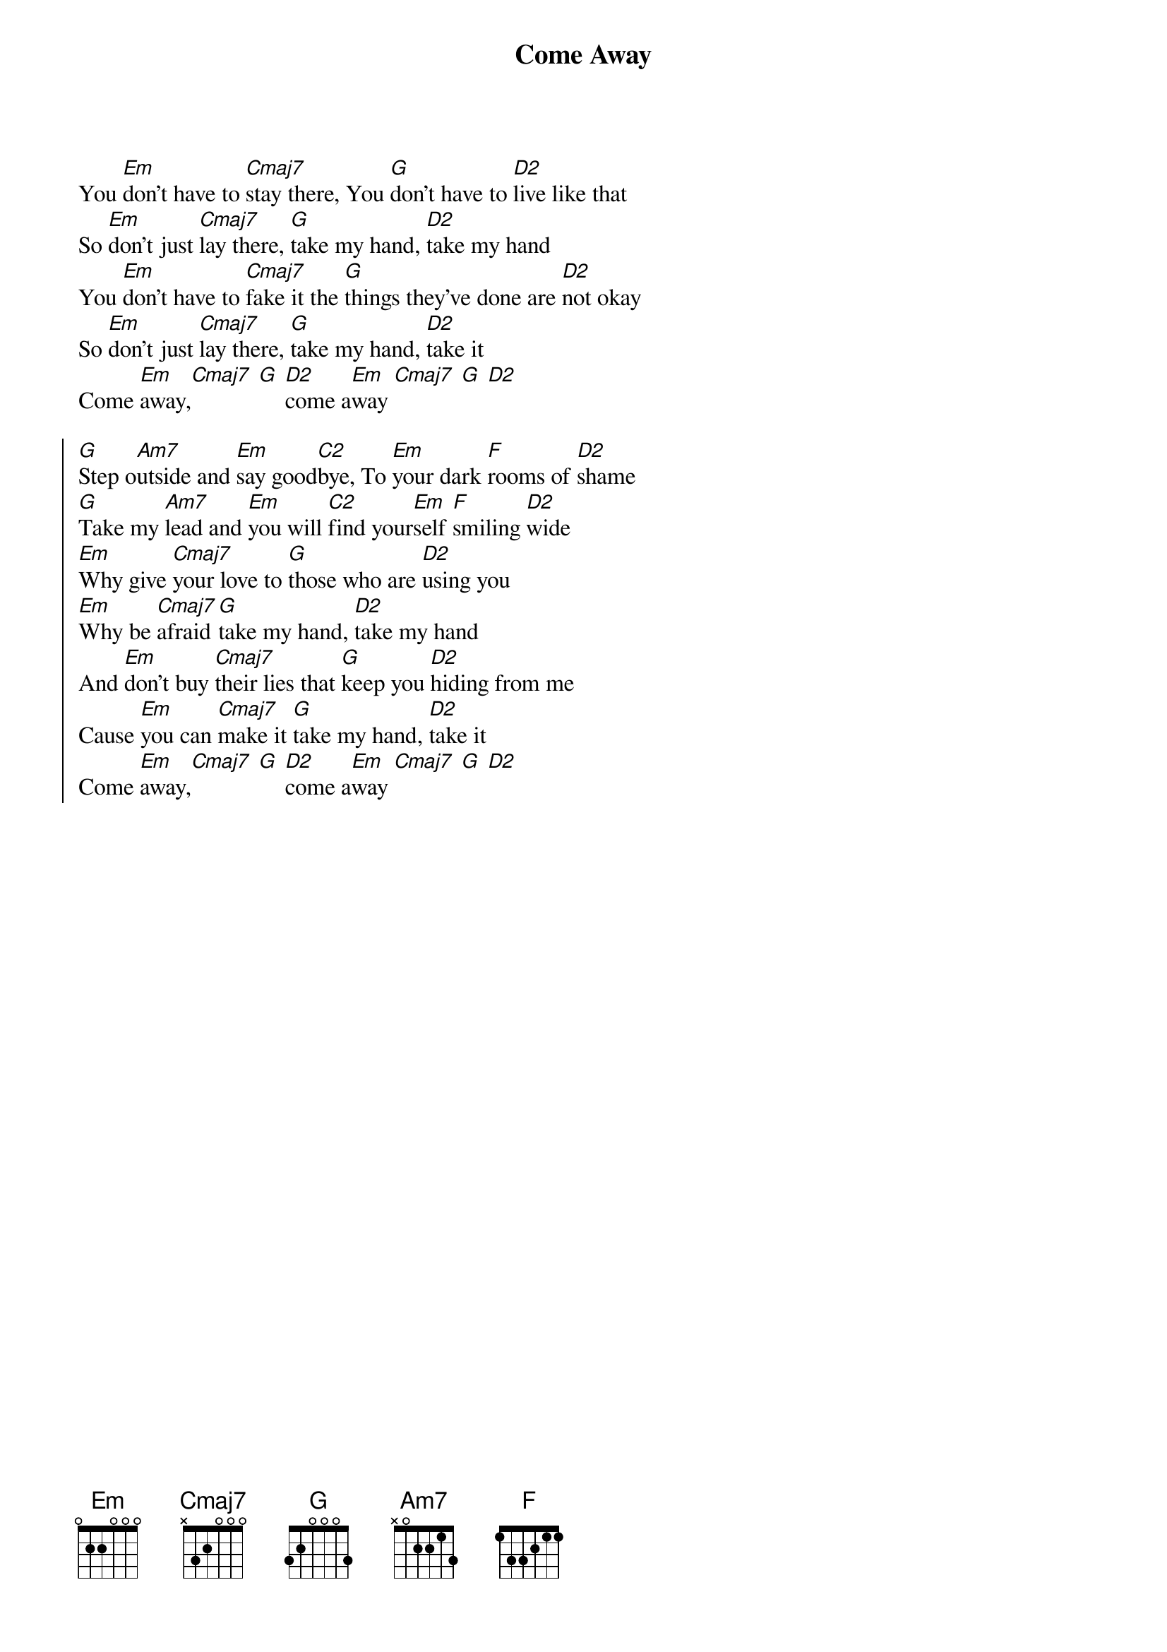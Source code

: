 {title: Come Away}
{artist: Lamont Heibert}
{key: G}

{start_of_verse}
You [Em]don't have to [Cmaj7]stay there, You [G]don't have to [D2]live like that
So [Em]don't just [Cmaj7]lay there, [G]take my hand, [D2]take my hand
You [Em]don't have to [Cmaj7]fake it the [G]things they've done are [D2]not okay
So [Em]don't just [Cmaj7]lay there, [G]take my hand, [D2]take it
Come [Em]away,[Cmaj7] [G] [D2]come a[Em]way [Cmaj7] [G] [D2]
{end_of_verse}

{start_of_chorus}
[G]Step o[Am7]utside and [Em]say good[C2]bye, To [Em]your dark [F]rooms of [D2]shame
[G]Take my [Am7]lead and [Em]you will [C2]find your[Em]self [F]smiling [D2]wide
[Em]Why give [Cmaj7]your love to [G]those who are [D2]using you
[Em]Why be [Cmaj7]afraid [G]take my hand, [D2]take my hand
And [Em]don't buy [Cmaj7]their lies that [G]keep you [D2]hiding from me
Cause [Em]you can [Cmaj7]make it [G]take my hand, [D2]take it
Come [Em]away,[Cmaj7] [G] [D2]come a[Em]way [Cmaj7] [G] [D2]
{end_of_chorus}
